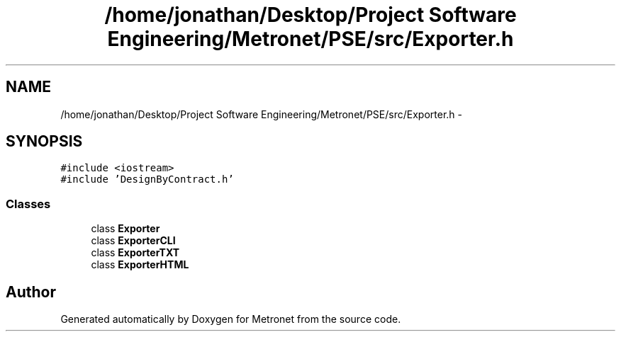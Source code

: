 .TH "/home/jonathan/Desktop/Project Software Engineering/Metronet/PSE/src/Exporter.h" 3 "Thu Mar 9 2017" "Metronet" \" -*- nroff -*-
.ad l
.nh
.SH NAME
/home/jonathan/Desktop/Project Software Engineering/Metronet/PSE/src/Exporter.h \- 
.SH SYNOPSIS
.br
.PP
\fC#include <iostream>\fP
.br
\fC#include 'DesignByContract\&.h'\fP
.br

.SS "Classes"

.in +1c
.ti -1c
.RI "class \fBExporter\fP"
.br
.ti -1c
.RI "class \fBExporterCLI\fP"
.br
.ti -1c
.RI "class \fBExporterTXT\fP"
.br
.ti -1c
.RI "class \fBExporterHTML\fP"
.br
.in -1c
.SH "Author"
.PP 
Generated automatically by Doxygen for Metronet from the source code\&.
